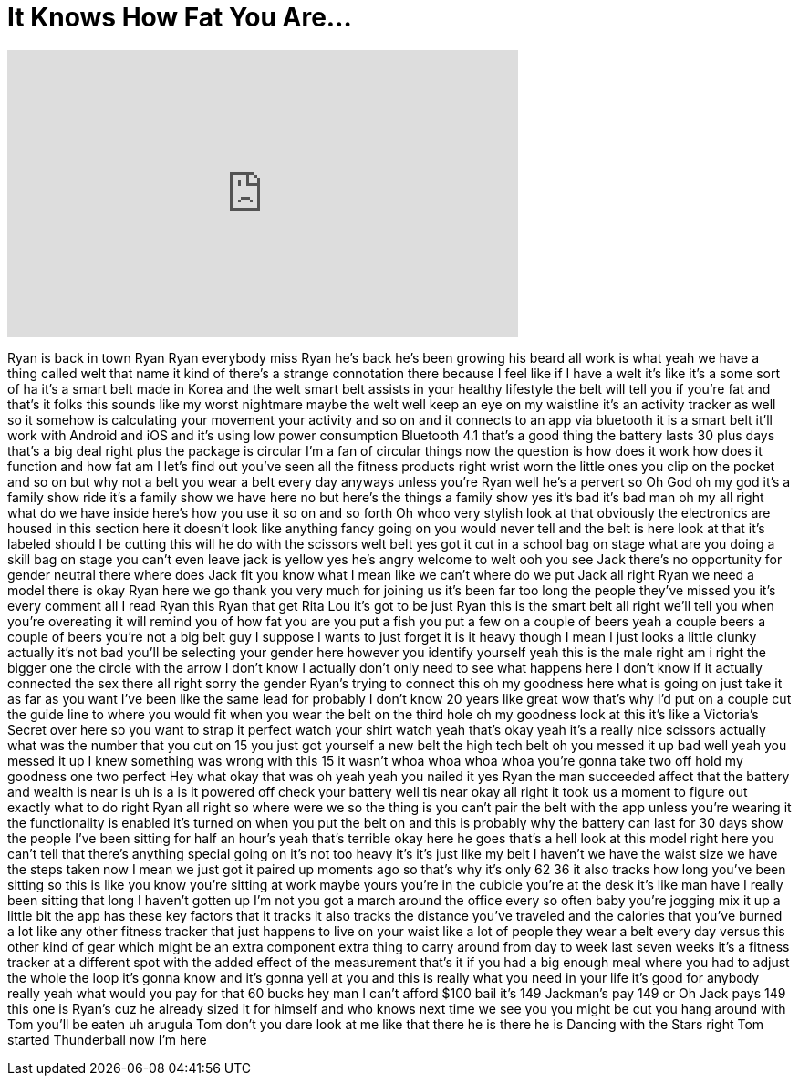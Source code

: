 = It Knows How Fat You Are...
:published_at: 2017-07-19
:hp-alt-title: It Knows How Fat You Are...
:hp-image: https://i.ytimg.com/vi/q2qQu6EiyUo/maxresdefault.jpg


++++
<iframe width="560" height="315" src="https://www.youtube.com/embed/q2qQu6EiyUo?rel=0" frameborder="0" allow="autoplay; encrypted-media" allowfullscreen></iframe>
++++

Ryan is back in town Ryan Ryan everybody
miss Ryan he's back he's been growing
his beard
all work is what
yeah we have a thing called welt that
name it kind of there's a strange
connotation there because I feel like if
I have a welt it's like it's a some sort
of ha it's a smart belt made in Korea
and the welt smart belt assists in your
healthy lifestyle the belt will tell you
if you're fat and that's it folks this
sounds like my worst nightmare
maybe the welt well keep an eye on my
waistline it's an activity tracker as
well so it somehow is calculating your
movement your activity and so on and it
connects to an app via bluetooth it is a
smart belt it'll work with Android and
iOS and it's using low power consumption
Bluetooth 4.1 that's a good thing the
battery lasts 30 plus days that's a big
deal right
plus the package is circular I'm a fan
of circular things now the question is
how does it work how does it function
and how fat am I let's find out you've
seen all the fitness products right
wrist worn the little ones you clip on
the pocket and so on but why not a belt
you wear a belt every day anyways unless
you're Ryan well he's a pervert so Oh
God
oh my god it's a family show ride it's a
family show we have here no but here's
the things a family show yes it's bad
it's bad man oh my all right what do we
have inside here's how you use it
so on and so forth Oh whoo very stylish
look at that obviously the electronics
are housed in this section here it
doesn't look like anything fancy going
on you would never tell and the belt is
here look at that it's labeled should I
be cutting this will he do with the
scissors welt belt yes got it cut in a
school bag on stage what are you doing a
skill bag on stage
you can't even leave
jack is yellow
yes he's angry welcome to welt ooh you
see Jack there's no opportunity for
gender neutral there where does Jack fit
you know what I mean like we can't where
do we put Jack all right Ryan we need a
model there is okay Ryan here we go
thank you very much for joining us it's
been far too long the people they've
missed you it's every comment all I read
Ryan this Ryan that get Rita Lou it's
got to be just Ryan this is the smart
belt all right we'll tell you when
you're overeating it will remind you of
how fat you are
you put a fish you put a few on a couple
of beers yeah a couple beers a couple of
beers you're not a big belt guy I
suppose I wants to just forget it is it
heavy though I mean I just looks a
little clunky actually it's not bad
you'll be selecting your gender here
however you identify yourself yeah this
is the male right am i right
the bigger one the circle with the arrow
I don't know I actually don't only need
to see what happens here I don't know if
it actually connected the sex there all
right sorry the gender Ryan's trying to
connect this oh my goodness here what is
going on just take it as far as you want
I've been like the same lead for
probably I don't know 20 years like
great wow that's why I'd put on a couple
cut the guide line to where you would
fit when you wear the belt on the third
hole oh my goodness look at this
it's like a Victoria's Secret over here
so you want to strap it perfect
watch your shirt watch yeah that's okay
yeah it's a really nice scissors
actually
what was the number that you cut on 15
you just got yourself a new belt the
high tech belt oh you messed it up bad
well yeah you messed it up I knew
something was wrong with this 15 it
wasn't whoa whoa whoa whoa you're gonna
take two off hold my goodness one two
perfect Hey what okay that was oh yeah
yeah you nailed it yes Ryan
the man succeeded affect that the
battery and wealth is near is uh is a is
it powered off check your battery well
tis near okay all right it took us a
moment to figure out exactly what to do
right Ryan all right so where were we
so the thing is you can't pair the belt
with the app unless you're wearing it
the functionality is enabled it's turned
on when you put the belt on and this is
probably why the battery can last for 30
days show the people I've been sitting
for half an hour's yeah that's terrible
okay here he goes that's a hell look at
this model right here you can't tell
that there's anything special going on
it's not too heavy it's it's just like
my belt I haven't we have the waist size
we have the steps taken now I mean we
just got it paired up moments ago so
that's why it's only 62 36 it also
tracks how long you've been sitting so
this is like you know you're sitting at
work maybe yours you're in the cubicle
you're at the desk it's like man have I
really been sitting that long I haven't
gotten up I'm not you got a march around
the office every so often baby you're
jogging mix it up a little bit the app
has these key factors that it tracks it
also tracks the distance you've traveled
and the calories that you've burned a
lot like any other fitness tracker that
just happens to live on your waist like
a lot of people they wear a belt every
day versus this other kind of gear which
might be an extra component extra thing
to carry around from day to week last
seven weeks it's a fitness tracker at a
different
spot with the added effect of the
measurement that's it if you had a big
enough meal where you had to adjust the
whole the loop it's gonna know and it's
gonna yell at you and this is really
what you need in your life it's good for
anybody really yeah what would you pay
for that 60 bucks hey man I can't afford
$100 bail it's 149 Jackman's pay 149 or
Oh Jack pays 149
this one is Ryan's cuz he already sized
it for himself
and who knows next time we see you you
might be cut you hang around with Tom
you'll be eaten uh arugula Tom don't you
dare look at me like that
there he is there he is Dancing with the
Stars right Tom started Thunderball now
I'm here